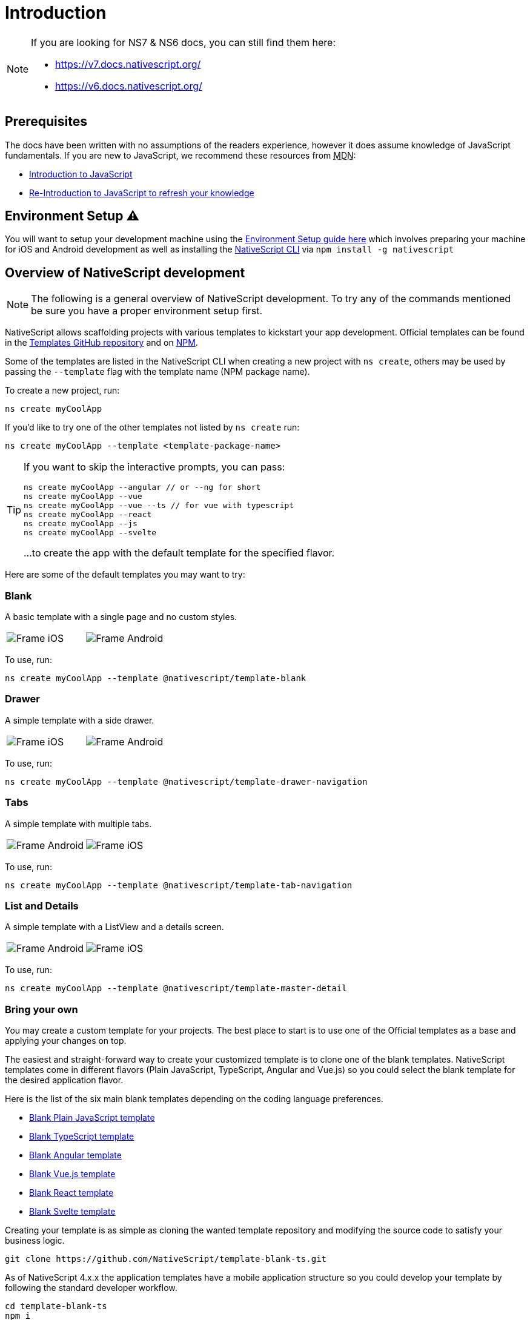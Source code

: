 :imagesdir: ../../images
:experimental:

= Introduction

[NOTE]
====

If you are looking for NS7 & NS6 docs, you can still find them here:

* https://v7.docs.nativescript.org/
* https://v6.docs.nativescript.org/

====

== Prerequisites

The docs have been written with no assumptions of the readers experience, however it does assume knowledge of JavaScript fundamentals. If you are new to JavaScript, we recommend these resources from +++<abbr title="Mozilla Developer Network">+++MDN+++</abbr>+++:

* https://developer.mozilla.org/en-US/docs/Web/JavaScript[Introduction to JavaScript]
* https://developer.mozilla.org/en-US/docs/Web/JavaScript/A_re-introduction_to_JavaScript[Re-Introduction to JavaScript to refresh your knowledge]

== Environment Setup ⚠️

You will want to setup your development machine using the link:environment-setup[Environment Setup guide here] which involves preparing your machine for iOS and Android development as well as installing the https://www.npmjs.com/package/nativescript[NativeScript CLI] via `npm install -g nativescript`

== Overview of NativeScript development

[NOTE]
=====
The following is a general overview of NativeScript development. To try any of the commands mentioned be sure you have a proper environment setup first.
=====

NativeScript allows scaffolding projects with various templates to kickstart your app development. Official templates can be found in the https://github.com/NativeScript/nativescript-app-templates/tree/master/packages[Templates GitHub repository] and on https://www.npmjs.com/search?q=%40nativescript%20template[NPM].

Some of the templates are listed in the NativeScript CLI when creating a new project with `ns create`, others may be used by passing the `--template` flag with the template name (NPM package name).

To create a new project, run:

[source,cli]
----
ns create myCoolApp
----

If you'd like to try one of the other templates not listed by `ns create` run:

[source,cli]
----
ns create myCoolApp --template <template-package-name>
----

[TIP]
====
If you want to skip the interactive prompts, you can pass:

[source,cli]
----
ns create myCoolApp --angular // or --ng for short
ns create myCoolApp --vue
ns create myCoolApp --vue --ts // for vue with typescript
ns create myCoolApp --react
ns create myCoolApp --js
ns create myCoolApp --svelte
----

...to create the app with the default template for the specified flavor.
====

Here are some of the default templates you may want to try:

=== Blank

A basic template with a single page and no custom styles.

// TODO: make nicer images

[cols="a,a", frame=none, grid=none]
|===
| image::basics/appTemplate-ios.png[Frame iOS]
| image::basics/appTemplate-android.png[Frame Android]
|===

To use, run:

[source,cli]
----
ns create myCoolApp --template @nativescript/template-blank
----

=== Drawer

A simple template with a side drawer.

[cols="a,a", frame=none, grid=none]
|===
| image::basics/appTemplate-ios-2.png[Frame iOS]
| image::basics/appTemplate-android-2.png[Frame Android]
|===

To use, run:

[source,cli]
----
ns create myCoolApp --template @nativescript/template-drawer-navigation
----

=== Tabs

A simple template with multiple tabs.

[cols="a,a", frame=none, grid=none]
|===
| image::basics/appTemplate-android-tabs.png[Frame Android]
| image::basics/appTemplate-ios-tabs.png[Frame iOS]
|===

To use, run:

[source,cli]
----
ns create myCoolApp --template @nativescript/template-tab-navigation
----

=== List and Details

A simple template with a ListView and a details screen.

[cols="a,a", frame=none, grid=none]
|===
| image::basics/appTemplate-android-list.png[Frame Android]
| image::basics/appTemplate-ios-list.png[Frame iOS]
|===


To use, run:

[source,cli]
----
ns create myCoolApp --template @nativescript/template-master-detail
----

=== Bring your own

You may create a custom template for your projects. The best place to start is to use one of the Official templates as a base and applying your changes on top.

The easiest and straight-forward way to create your customized template is to clone one of the blank templates. NativeScript templates come in different flavors (Plain JavaScript, TypeScript, Angular and Vue.js) so you could select the blank template for the desired application flavor.

Here is the list of the six main blank templates depending on the coding language preferences.

* https://github.com/NativeScript/nativescript-app-templates/tree/master/packages/template-blank[Blank Plain JavaScript template]
* https://github.com/NativeScript/nativescript-app-templates/tree/master/packages/template-blank-ts[Blank TypeScript template]
* https://github.com/NativeScript/nativescript-app-templates/tree/master/packages/template-blank-ng[Blank Angular template]
* https://github.com/NativeScript/nativescript-app-templates/tree/master/packages/template-blank-vue[Blank Vue.js template]
* https://github.com/NativeScript/nativescript-app-templates/tree/master/packages/template-blank-react[Blank React template]
* https://github.com/NativeScript/nativescript-app-templates/tree/master/packages/template-blank-svelte[Blank Svelte template]

Creating your template is as simple as cloning the wanted template repository and modifying the source code to satisfy your business logic.

[source,cli]
----
git clone https://github.com/NativeScript/template-blank-ts.git
----

As of NativeScript 4.x.x the application templates have a mobile application structure so you could develop your template by following the standard developer workflow.

[source,cli]
----
cd template-blank-ts
npm i
ns run android
# start making code changes
----

== Guidelines

=== Template Structure Guidelines

* Create folders named for the feature area they represent. Each featured area should be placed in a separate folder in the template's folder structure.
* Place each page, view model, and service in its file. Apply the single responsibility principle (SRP) to all pages, view models, services, and other symbols. This helps make the app cleaner, easier to read and maintain, and more testable.
* Consider creating a folder for a page when it has multiple accompanying files (.ts, .xml, .scss/css, etc.).
* Avoid putting all of your app template's code in a root folder named _app_. When the actual app is created from the template, all of the template's code will indeed go inside a root *app* folder, but you MUST NOT define this folder in the hierarchy of your template; otherwise, the `ns create` CLI command will not function properly.

=== Package.json Guidelines

* Place a `package.json` file in the root folder of your app template. +
Note this is not the actual root package.json of the generated mobile app -- it is only used by the `ns create` CLI command upon app creation. Do not expect that everything you place in your package.json will be transferred to the actual package.json file. Notably `scripts` property content is removed. However, if you provide preinstall / postinstall scripts, they will be executed before getting removed. You can use this mechanism to generate/move settings files to the root folder of the generated app and generate actual "scripts" content for the resulting app package.json -- see https://github.com/NativeScript/nativescript-app-templates/blob/master/shared/hooks/after-createProject/after-createProject.js[generating `scripts` commands on-the-fly] for concrete examples.
* Provide a value for the `name` property using the format: *ns-template-[custom-template-name-goes-here]-ts*. +
Note this property value is NOT transferred to the root package.json file generated by the `ns create` CLI command but can be found in the app/package.json file of the generated app.
* Provide a value for the `version` property following semver rules (e.g., 1.0.0). +
Note this property value is NOT transferred to the root package.json file generated by the `ns create` CLI command but can be found in the app/package.json file of the generated app.
* Provide a value for the `main` property specifying the primary entry point to your app (usually *app.js*). +
Note this property value is NOT transferred to the root package.json file generated by the `ns create` CLI command but can be found in the app/package.json file of the generated app.
* Provide a value for the `android` property specifying V8 flags (at a minimum it should be set to `"android": { "v8Flags": "--expose_gc" }`). +
Note this property value is NOT transferred to the root package.json file generated by the `ns create` CLI command but can be found in the app/package.json file of the generated app.
* Provide a value for the `displayName` property (user-friendly template name). +
Note this property value is NOT transferred to the root package.json file generated by the `ns create` CLI command.
* Provide a value for the `repository` property specifying the place where your code lives.
 ** Note this property value is NOT transferred to the root package.json file generated by the `ns create` CLI command.
 ** Note correct `repository` property value is essential for the future integration with NativeScript Marketplace. Check the following section "`Marketplace guidelines`" for other integration requirements as well.
* Provide a value for the following additional set of package.json properties: `description`, `license`, `readme`, `dependencies`, `devDependencies`. +
Note these property values are transferred to the root package.json file generated by the `ns create` CLI command.
For example, https://github.com/NativeScript/nativescript-app-templates/blob/master/packages/template-master-detail-ts/package.json[package.json] has the following minimal structure:

[source,JSON]
----
{
  "name": "@nativescript/template-master-detail-ts",
  "displayName": "Master-Detail",
  "main": "app/app.ts",
  "version": "8.0.0",
  "description": "Master-detail interface to display collection of items from json collection and inspect and edit selected item properties. ",
  "license": "Apache-2.0",
  "readme": "NativeScript Application",
  "repository": {
    "type": "git",
    "url": "https://github.com/NativeScript/nativescript-app-templates"
  },
  "android": {
    "v8Flags": "--expose_gc"
  },
  "dependencies": {
	...
  },
  "devDependencies": {
	...
  }
}
----

* Provide a value for the `keywords`. Keywords can be very helpful for the discoverability of the template. Also, there are special keywords that could be used to make the template appear in the https://market.nativescript.org/[NativeScript marketplace] especially and under certain conditions. The following keywords are supported:
 ** `ux-preview` - will add an "`Preview & Vote`" label on the "preview box" in the search list. It will also enable email registration and voting. This keyword should be used when adding a "preview" of a template that is not implemented but is rather an idea.
 ** `category-general` - will show the template under the "General" tab in the https://market.nativescript.org/?tab=templates["Templates" page]. This is the general or basic category, used to describe "generic" functionality.
 ** `category-healthcare` - will show the template under the "Healthcare" tab in the https://market.nativescript.org/?tab=templates["Templates" page]. This is a special category, used to describe a template with functionality related to the healthcare industry.

=== Marketplace Guidelines

* Publish your app template to npm (https://www.npmjs.com/) using *ns-template-[custom-template-name-goes-here]-ts* format for the npm package name.
* Provide a screenshot preview to be used in a future NativeScript Marketplace integration under *tools/assets/marketplace.png* in your app template folder structure. +
Check https://github.com/NativeScript/template-master-detail-ts/blob/master/tools/postinstall.js[tools/postinstall.js] that implements a mechanism for removing the "tools" infrastructure folder from the generated app.
* Provide correct `repository` property value in the root package.json file of your app template (see the "Package.json guidelines" section above for additional package.json requirements).
* https://github.com/NativeScript/marketplace-feedback/blob/master/docs/template-submission.md[Read more] how to submit your app template to https://market.nativescript.org[NativeScript Marketplace].

=== Styling Guidelines

* Consider using the https://github.com/NativeScript/theme[NativeScript core theme] for styling your app template.
* Consider using the following infrastructure to enable cross-platform SASS styling for your app template: +
*_app-variables.css* file in the app template's root folder should import the NativeScript core theme variables, and any custom colors or theme variable overrides you might use:

[source,CSS]
----
/*
    Import the theme's variables. If you're using a color scheme
    other than "light", switch the path to the alternative scheme,
    for example 'nativescript-theme-core/scss/dark'.
*/
@import 'nativescript-theme-core/scss/light';

/* Custom colors */
$blue-dark: #022734 !default;
$blue-light: #02556E !default;
$blue-50: rgba($blue-dark, 0.5) !default;

/**
* Theme variables overrides
**/

/*  Colors */
$background: #fff;
$primary: lighten(#000, 13%);
----

*_app-common.scss* file in the app template's root folder should contain any styling rules to be applied both on iOS and Android:

[source,CSS]
----
/*
    Place any CSS rules you want to apply on both iOS and Android here.
    This is where the vast majority of your CSS code goes.
*/

/* Font icon */
.fa {
   font-family: "FontAwesome";
}

/* Action bar */
.action-item,
NavigationButton {
    color: $ab-color;
}
----

*app.android.scss* file in the app template's root folder should import the app variables, the NativeScript core theme main ruleset, and the common styles; also place any styling rules to be applied only on Android here:

[source,CSS]
----
/* Import app variables */
@import 'app-variables';

/* Import the theme's main ruleset - both index and platform specific. */
@import 'nativescript-theme-core/scss/index';
@import 'nativescript-theme-core/scss/platforms/index.android';

/* Import common styles */
@import 'app-common';

/* Place any CSS rules you want to apply only on Android here */
.action-item {
    padding-right: 10;
    height: 100%;
}
----

*app.ios.scss* file in the app template's root folder should import the app variables, the NativeScript core theme main ruleset, and the common styles; also place any styling rules to be applied only on iOS here:

[source,CSS]
----
/* Import app variables */
@import 'app-variables';

/* Import the theme's main ruleset - both index and platform specific. */
@import 'nativescript-theme-core/scss/index';
@import 'nativescript-theme-core/scss/platforms/index.ios';

/* Import common styles */
@import 'app-common';

/* Place any CSS rules you want to apply only on iOS here */
----

* Consider using the following infrastructure to enable cross-platform SASS styling on page level:
*_[page-name]-page.scss* in the respective feature folder should contain the style rules to be applied both on iOS and Android for *[page-name]-page.ts* (e.g. if styling *cars/car-list-page.ts*, the file should be *cars/_car-list-page.scss*):

[source,CSS]
----
/* Start custom common variables */
@import '../app-variables';
/* End custom common variables */

/* Custom styles */
.list-group {
    .list-group-item {
        padding: 0 0 8 0;
        background-color: $blue-10;

        .list-group-item-content {
            padding: 8 15 4 15;
            background-color: $background-light;
        }

        .fa {
            color: $accent-dark;
        }
    }
}
----

*[page-name]-page.android.scss* in the respective feature folder should contain the style rules to be applied only on Android for *[page-name]-page.ts* (e.g. if styling *cars/car-list-page.ts*, the file should be *cars/car-list-page.android.scss*):

[source,CSS]
----
@import 'cars-list-page';

/* Place any CSS rules you want to apply only on Android here */
----

*[page-name]-page.ios.scss* in the respective feature folder should contain the style rules to be applied only on iOS for *[page-name]-page.ts* (e.g. if styling *cars/car-list-page.ts*, the file should be *cars/car-list-page.ios.scss*):

[source,CSS]
----
@import 'cars-list-page';

/* Place any CSS rules you want to apply only on iOS here */
----

=== More Guidelines

* https://github.com/NativeScript/nativescript-starter-kits-utils/blob/master/docs/style-guide-app-template.md[Read JavaScript App Template Style Guide]
* https://github.com/NativeScript/nativescript-starter-kits-utils/blob/master/docs/style-guide-app-template-ng.md[Read Angular App Template Style Guide]
